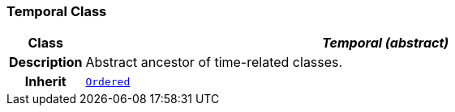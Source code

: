 === Temporal Class

[cols="^1,3,5"]
|===
h|*Class*
2+^h|*__Temporal (abstract)__*

h|*Description*
2+a|Abstract ancestor of time-related classes.

h|*Inherit*
2+|`<<_ordered_class,Ordered>>`

|===
